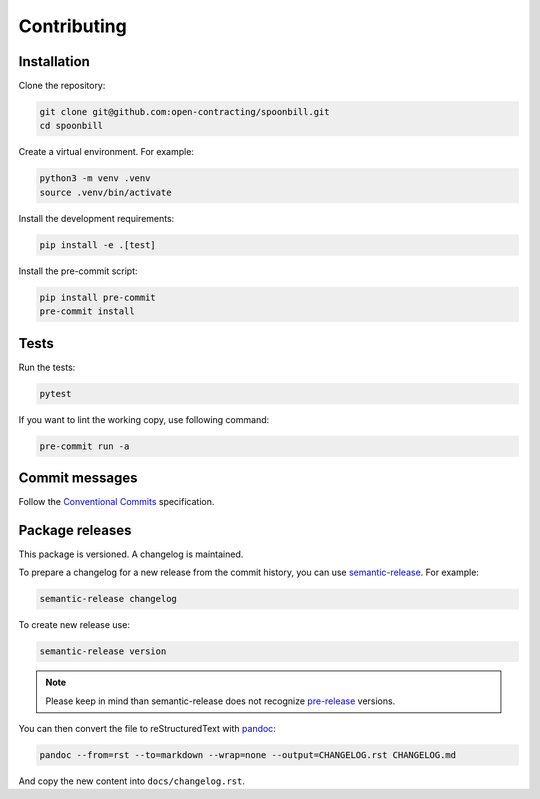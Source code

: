 Contributing
============

Installation
------------

Clone the repository:

.. code-block:: bash

   git clone git@github.com:open-contracting/spoonbill.git
   cd spoonbill

Create a virtual environment. For example:

.. code-block:: bash

   python3 -m venv .venv
   source .venv/bin/activate

Install the development requirements:

.. code-block:: bash

   pip install -e .[test]

Install the pre-commit script:

.. code-block:: bash

   pip install pre-commit
   pre-commit install

Tests
-----

Run the tests:

.. code-block:: bash

   pytest

If you want to lint the working copy, use following command:

.. code-block:: bash

   pre-commit run -a

Commit messages
---------------

Follow the `Conventional Commits <https://www.conventionalcommits.org/en/v1.0.0/>`_ specification.

Package releases
----------------

This package is versioned. A changelog is maintained.

To prepare a changelog for a new release from the commit history, you can use `semantic-release <https://github.com/relekang/python-semantic-release>`_. For example:

.. code-block:: bash

   semantic-release changelog

To create new release use:

.. code-block:: bash

   semantic-release version

.. note::
      Please keep in mind than semantic-release does not recognize `pre-release <https://github.com/relekang/python-semantic-release/issues/267>`_ versions.

You can then convert the file to reStructuredText with `pandoc <https://pandoc.org>`_:

.. code-block:: bash

   pandoc --from=rst --to=markdown --wrap=none --output=CHANGELOG.rst CHANGELOG.md

And copy the new content into ``docs/changelog.rst``.
